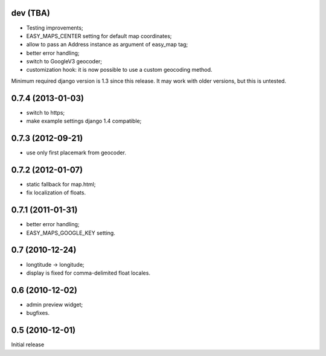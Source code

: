 
dev (TBA)
---------

- Testing improvements;
- EASY_MAPS_CENTER setting for default map coordinates;
- allow to pass an Address instance as argument of easy_map tag;
- better error handling;
- switch to GoogleV3 geocoder;
- customization hook: it is now possible to use a custom geocoding method.

Minimum required django version is 1.3 since this release.
It may work with older versions, but this is untested.


0.7.4 (2013-01-03)
-----------------

- switch to https;
- make example settings django 1.4 compatible;

0.7.3 (2012-09-21)
------------------

- use only first placemark from geocoder.

0.7.2 (2012-01-07)
------------------

- static fallback for map.html;
- fix localization of floats.

0.7.1 (2011-01-31)
------------------

- better error handling;
- EASY_MAPS_GOOGLE_KEY setting.

0.7 (2010-12-24)
----------------

- longtitude -> longitude;
- display is fixed for comma-delimited float locales.

0.6 (2010-12-02)
----------------

- admin preview widget;
- bugfixes.

0.5 (2010-12-01)
----------------

Initial release